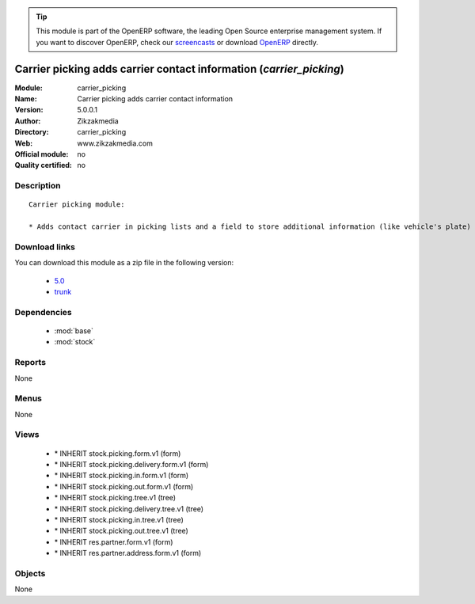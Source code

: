 
.. i18n: .. module:: carrier_picking
.. i18n:     :synopsis: Carrier picking adds carrier contact information 
.. i18n:     :noindex:
.. i18n: .. 
..

.. module:: carrier_picking
    :synopsis: Carrier picking adds carrier contact information 
    :noindex:
.. 

.. i18n: .. raw:: html
.. i18n: 
.. i18n:       <br />
.. i18n:     <link rel="stylesheet" href="../_static/hide_objects_in_sidebar.css" type="text/css" />
..

.. raw:: html

      <br />
    <link rel="stylesheet" href="../_static/hide_objects_in_sidebar.css" type="text/css" />

.. i18n: .. tip:: This module is part of the OpenERP software, the leading Open Source 
.. i18n:   enterprise management system. If you want to discover OpenERP, check our 
.. i18n:   `screencasts <http://openerp.tv>`_ or download 
.. i18n:   `OpenERP <http://openerp.com>`_ directly.
..

.. tip:: This module is part of the OpenERP software, the leading Open Source 
  enterprise management system. If you want to discover OpenERP, check our 
  `screencasts <http://openerp.tv>`_ or download 
  `OpenERP <http://openerp.com>`_ directly.

.. i18n: .. raw:: html
.. i18n: 
.. i18n:     <div class="js-kit-rating" title="" permalink="" standalone="yes" path="/carrier_picking"></div>
.. i18n:     <script src="http://js-kit.com/ratings.js"></script>
..

.. raw:: html

    <div class="js-kit-rating" title="" permalink="" standalone="yes" path="/carrier_picking"></div>
    <script src="http://js-kit.com/ratings.js"></script>

.. i18n: Carrier picking adds carrier contact information (*carrier_picking*)
.. i18n: ====================================================================
.. i18n: :Module: carrier_picking
.. i18n: :Name: Carrier picking adds carrier contact information
.. i18n: :Version: 5.0.0.1
.. i18n: :Author: Zikzakmedia
.. i18n: :Directory: carrier_picking
.. i18n: :Web: www.zikzakmedia.com
.. i18n: :Official module: no
.. i18n: :Quality certified: no
..

Carrier picking adds carrier contact information (*carrier_picking*)
====================================================================
:Module: carrier_picking
:Name: Carrier picking adds carrier contact information
:Version: 5.0.0.1
:Author: Zikzakmedia
:Directory: carrier_picking
:Web: www.zikzakmedia.com
:Official module: no
:Quality certified: no

.. i18n: Description
.. i18n: -----------
..

Description
-----------

.. i18n: ::
.. i18n: 
.. i18n:   Carrier picking module:
.. i18n:   
.. i18n:   * Adds contact carrier in picking lists and a field to store additional information (like vehicle's plate) in partner addresses and picking lists
..

::

  Carrier picking module:
  
  * Adds contact carrier in picking lists and a field to store additional information (like vehicle's plate) in partner addresses and picking lists

.. i18n: Download links
.. i18n: --------------
..

Download links
--------------

.. i18n: You can download this module as a zip file in the following version:
..

You can download this module as a zip file in the following version:

.. i18n:   * `5.0 <http://www.openerp.com/download/modules/5.0/carrier_picking.zip>`_
.. i18n:   * `trunk <http://www.openerp.com/download/modules/trunk/carrier_picking.zip>`_
..

  * `5.0 <http://www.openerp.com/download/modules/5.0/carrier_picking.zip>`_
  * `trunk <http://www.openerp.com/download/modules/trunk/carrier_picking.zip>`_

.. i18n: Dependencies
.. i18n: ------------
..

Dependencies
------------

.. i18n:  * :mod:`base`
.. i18n:  * :mod:`stock`
..

 * :mod:`base`
 * :mod:`stock`

.. i18n: Reports
.. i18n: -------
..

Reports
-------

.. i18n: None
..

None

.. i18n: Menus
.. i18n: -------
..

Menus
-------

.. i18n: None
..

None

.. i18n: Views
.. i18n: -----
..

Views
-----

.. i18n:  * \* INHERIT stock.picking.form.v1 (form)
.. i18n:  * \* INHERIT stock.picking.delivery.form.v1 (form)
.. i18n:  * \* INHERIT stock.picking.in.form.v1 (form)
.. i18n:  * \* INHERIT stock.picking.out.form.v1 (form)
.. i18n:  * \* INHERIT stock.picking.tree.v1 (tree)
.. i18n:  * \* INHERIT stock.picking.delivery.tree.v1 (tree)
.. i18n:  * \* INHERIT stock.picking.in.tree.v1 (tree)
.. i18n:  * \* INHERIT stock.picking.out.tree.v1 (tree)
.. i18n:  * \* INHERIT res.partner.form.v1 (form)
.. i18n:  * \* INHERIT res.partner.address.form.v1 (form)
..

 * \* INHERIT stock.picking.form.v1 (form)
 * \* INHERIT stock.picking.delivery.form.v1 (form)
 * \* INHERIT stock.picking.in.form.v1 (form)
 * \* INHERIT stock.picking.out.form.v1 (form)
 * \* INHERIT stock.picking.tree.v1 (tree)
 * \* INHERIT stock.picking.delivery.tree.v1 (tree)
 * \* INHERIT stock.picking.in.tree.v1 (tree)
 * \* INHERIT stock.picking.out.tree.v1 (tree)
 * \* INHERIT res.partner.form.v1 (form)
 * \* INHERIT res.partner.address.form.v1 (form)

.. i18n: Objects
.. i18n: -------
..

Objects
-------

.. i18n: None
..

None
